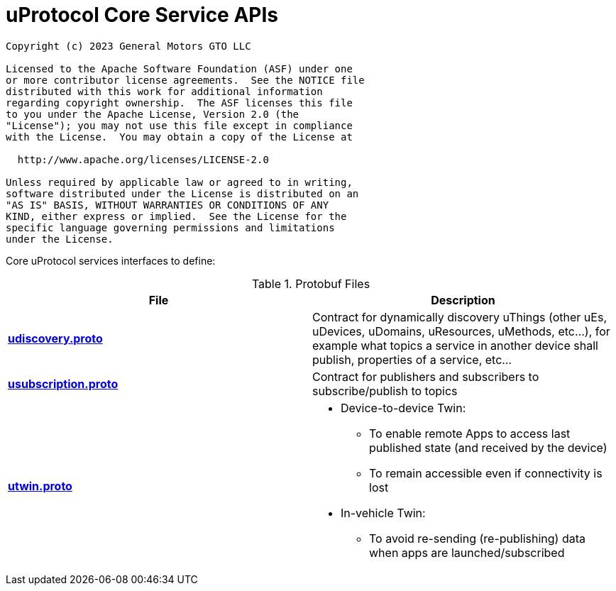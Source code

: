 = uProtocol Core Service APIs
:toc:

----
Copyright (c) 2023 General Motors GTO LLC

Licensed to the Apache Software Foundation (ASF) under one
or more contributor license agreements.  See the NOTICE file
distributed with this work for additional information
regarding copyright ownership.  The ASF licenses this file
to you under the Apache License, Version 2.0 (the
"License"); you may not use this file except in compliance
with the License.  You may obtain a copy of the License at

  http://www.apache.org/licenses/LICENSE-2.0

Unless required by applicable law or agreed to in writing,
software distributed under the License is distributed on an
"AS IS" BASIS, WITHOUT WARRANTIES OR CONDITIONS OF ANY
KIND, either express or implied.  See the License for the
specific language governing permissions and limitations
under the License.
----

Core uProtocol services interfaces to define:

.Protobuf Files
|===
|File |Description

|link:udiscovery/v2/udiscovery.proto[*udiscovery.proto*]
|Contract for dynamically discovery uThings (other uEs, uDevices, uDomains, uResources, uMethods, etc...), for example what topics a service in another device shall publish, properties of a service, etc...

|link:usubscription/v2/usubscription.proto[*usubscription.proto*]
|Contract for publishers and subscribers to subscribe/publish to topics

|link:utwin/v1/utwin.proto[*utwin.proto*]
a|* Device-to-device Twin:
** To enable remote Apps to access last published state (and received by the device)
** To remain accessible even if connectivity is lost
* In-vehicle Twin:
** To avoid re-sending (re-publishing) data when apps are launched/subscribed

|===

